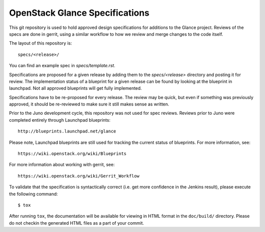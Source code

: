 ==================================
OpenStack Glance Specifications
==================================

This git repository is used to hold approved design specifications for additions
to the Glance project. Reviews of the specs are done in gerrit, using a
similar workflow to how we review and merge changes to the code itself.

The layout of this repository is::

  specs/<release>/

You can find an example spec in `specs/template.rst`.

Specifications are proposed for a given release by adding them to the
`specs/<release>` directory and posting it for review.  The implementation
status of a blueprint for a given release can be found by looking at the
blueprint in launchpad.  Not all approved blueprints will get fully implemented.

Specifications have to be re-proposed for every release.  The review may be
quick, but even if something was previously approved, it should be re-reviewed
to make sure it still makes sense as written.

Prior to the Juno development cycle, this repository was not used for spec
reviews.  Reviews prior to Juno were completed entirely through Launchpad
blueprints::

  http://blueprints.launchpad.net/glance

Please note, Launchpad blueprints are still used for tracking the
current status of blueprints. For more information, see::

  https://wiki.openstack.org/wiki/Blueprints

For more information about working with gerrit, see::

  https://wiki.openstack.org/wiki/Gerrit_Workflow

To validate that the specification is syntactically correct (i.e. get more
confidence in the Jenkins result), please execute the following command::

  $ tox

After running ``tox``, the documentation will be available for viewing in HTML
format in the ``doc/build/`` directory. Please do not checkin the generated
HTML files as a part of your commit.
